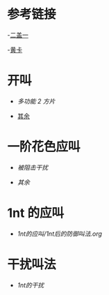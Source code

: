 * 参考链接

-[[http://www.bidsky.com/sys/OKBridge2over1.htm][二盖一]]

-[[http://www.bidsky.com/sys/SAYCPartOne.htm#1m][黄卡]]
* 开叫
- [[开叫/多功能二方片及空白叫品的补充.org][多功能 2 方片]]

- [[/home/weiss/Documents/Boardgames/bridge/开叫/其余.org][其余]]
* 一阶花色应叫

- [[一阶花色应叫/被阻击干扰.org][被阻击干扰]]

- [[一阶花色应叫/其余.org][其余]]

* 1nt 的应叫
- [[1nt的应叫/1nt后的防御叫法.org]]
* 干扰叫法
- [[干扰叫法 /1nt的干扰.org][1nt的干扰]]

